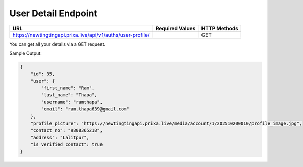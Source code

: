 User Detail Endpoint
==============

+-------------------------------------------------------------------+-------------------+----------------+
| URL                                                               | Required Values   | HTTP Methods   |
+===================================================================+===================+================+
| https://newtingtingapi.prixa.live/api/v1/auths/user-profile/      |                   | GET            |
+-------------------------------------------------------------------+-------------------+----------------+

You can get all your details via a GET request.

Sample Output:

.. code-block:: json

    {
        "id": 35,
        "user": {
            "first_name": "Ram",
            "last_name": "Thapa",
            "username": "ramthapa",
            "email": "ram.thapa639@gmail.com"
        },
        "profile_picture": "https://newtingtingapi.prixa.live/media/account/1/202510200010/profile_image.jpg",
        "contact_no": "9808365218",
        "address": "Lalitpur",
        "is_verified_contact": true
    }